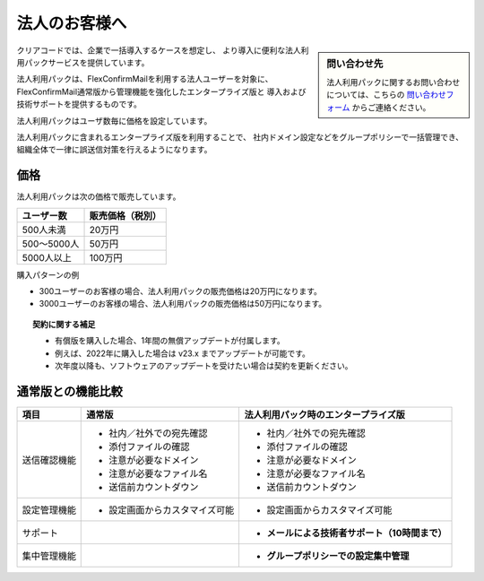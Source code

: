 ==============
法人のお客様へ
==============

.. sidebar:: 問い合わせ先

   法人利用パックに関するお問い合わせについては、こちらの
   `問い合わせフォーム <https://www.clear-code.com/contact>`_ からご連絡ください。

クリアコードでは、企業で一括導入するケースを想定し、
より導入に便利な法人利用パックサービスを提供しています。

法人利用パックは、FlexConfirmMailを利用する法人ユーザーを対象に、
FlexConfirmMail通常版から管理機能を強化したエンタープライズ版と
導入および技術サポートを提供するものです。

法人利用パックはユーザ数毎に価格を設定しています。

法人利用パックに含まれるエンタープライズ版を利用することで、
社内ドメイン設定などをグループポリシーで一括管理でき、
組織全体で一律に誤送信対策を行えるようになります。

価格
====

法人利用パックは次の価格で販売しています。

.. list-table::
   :header-rows: 1

   * - ユーザー数
     - 販売価格（税別）
   * - 500人未満
     - 20万円
   * - 500〜5000人
     - 50万円
   * - 5000人以上
     - 100万円

購入パターンの例

* 300ユーザーのお客様の場合、法人利用パックの販売価格は20万円になります。
* 3000ユーザーのお客様の場合、法人利用パックの販売価格は50万円になります。

.. topic:: 契約に関する補足

   * 有償版を購入した場合、1年間の無償アップデートが付属します。
   * 例えば、2022年に購入した場合は v23.x までアップデートが可能です。
   * 次年度以降も、ソフトウェアのアップデートを受けたい場合は契約を更新ください。

通常版との機能比較
==================

.. list-table::
   :header-rows: 1

   * - 項目
     - 通常版
     - 法人利用パック時のエンタープライズ版
   * - 送信確認機能
     - - 社内／社外での宛先確認
       - 添付ファイルの確認
       - 注意が必要なドメイン
       - 注意が必要なファイル名
       - 送信前カウントダウン
     - - 社内／社外での宛先確認
       - 添付ファイルの確認
       - 注意が必要なドメイン
       - 注意が必要なファイル名
       - 送信前カウントダウン
   * - 設定管理機能
     - - 設定画面からカスタマイズ可能
     - - 設定画面からカスタマイズ可能
   * - サポート
     -
     - - **メールによる技術者サポート（10時間まで）**
   * - 集中管理機能
     -
     - - **グループポリシーでの設定集中管理**

